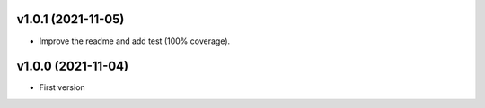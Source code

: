 v1.0.1 (2021-11-05)
===================
* Improve the readme and add test (100% coverage).

v1.0.0 (2021-11-04)
===================
* First version
